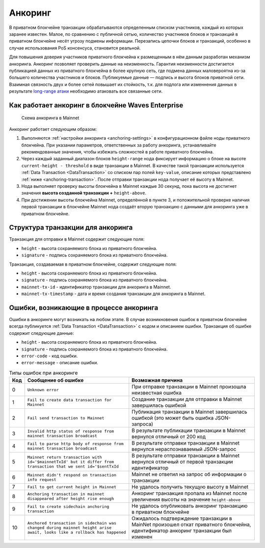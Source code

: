.. _anchoring:

Анкоринг
================

В приватном блокчейне транзакции обрабатываются определенным списком участников, каждый из которых заранее известен. Малое, по сравнению с публичной сетью, количество участников блоков и транзакций в приватном блокчейне несёт угрозу подмены информации. Перезапись цепочки блоков и транзакций, особенно в случае использования PoS консенсуса, становится реальной.

Для повышения доверия участников приватного блокчейна к размещенным в нём данным разработан механизм анкоринга. Анкоринг позволяет проверить данные на неизменность. Гарантия неизменности достигается публикацией данных из приватного блокчейна в более крупную сеть, где подмена данных маловероятна из-за большего количества участников и блоков. Публикуемые данные — подпись и высота блоков приватной сети. Взаимная связность двух и более сетей повышает их стойкость, т.к. для подлога или изменнения данных в результате `long-range атаки <https://medium.com/@abhisharm/understanding-proof-of-stake-through-its-flaws-part-3-long-range-attacks-672a3d413501/>`_ необходимо атаковать все связанные сети.

.. _anchoring-working:

Как работает анкоринг в блокчейне Waves Enterprise
----------------------------------------------------

 .. figure:: img/anchoring-scheme.png
          :scale: 100 %
          :align: center
          :figwidth: 100 %
          :alt: Схема анкоринга в Mainnet

          Схема анкоринга в Mainnet

Анкоринг работает следующим образом:

1. Выполняются :ref:`настройки анкоринга <anchoring-settings>` в конфигурационном файле ноды приватного блокчейна. При указании параметров, ответственных за работу анкоринга, устанавливайте рекомендованные значения, чтобы избежать сложностей в работе приватного блокчейна.
2. Через каждый заданный диапазон блоков ``height-range`` нода фиксирует информацию о блоке на высоте ``current-height - threshold`` в виде транзакции в Mainnet. В качестве такой транзакции используется :ref:`Data Transaction <DataTransaction>` со списком пар полей ``key-value``, описание которых представлено :ref:`ниже <anchoring-transaction>`. После отправки транзакции нода получает её высоту в Mainnet.
3. Нода выполняет проверку высоты блокчейна в Mainnet каждые 30 секунд, пока высота не достигнет значения **высота созданной транзакции +** ``height-above``.
4. При достижении высоты блокчейна Mainnet, определённой в пункте 3, и положительной проверке наличия первой транзакции в блокчейне Mainnet нода создаёт вторую транзакцию с данными для анкоринга уже в приватном блокчейне.

.. _anchoring-transaction:

Структура транзакции для анкоринга
----------------------------------------

Транзакция для отправки в Mainnet содержит следующие поля:

* ``height`` - высота сохраняемого блока из приватного блокчейна.
* ``signature`` - подпись сохраняемого блока из приватного блокчейна.

Транзакция, создаваемая в приватном блокчейне, содержит следующие поля:

* ``height`` - высота сохраняемого блока из приватного блокчейна.
* ``signature`` - подпись сохраняемого блока из приватного блокчейна.
* ``mainnet-tx-id`` - идентификатор транзакции для анкоринга в Mainnet.
* ``mainnet-tx-timestamp`` - дата и время создания транзакции для анкоринга в Mainnet.

Ошибки, возникающие в процессе анкоринга
--------------------------------------------

Ошибки в анкоринге могут возникать на любом этапе. В случае возникновения ошибок в приватном блокчейне всегда публикуется :ref:`Data Transaction <DataTransaction>` с кодом и описанием ошибки. Транзакция об ошибке содержит следующие данные:

* ``height`` - высота сохраняемого блока из приватного блокчейна.
* ``signature`` - подпись сохраняемого блока из приватного блокчейна.
* ``error-code`` - код ошибки.
* ``error-message`` - описание ошибки.

.. .. csv-table:: Типы ошибок при анкоринге
   :header: "Код","Сообщение об ошибке","Возможная причина"
   0,``Unknown error``,При отправке транзакции в Mainnet произошла неизвестная ошибка
   1,``Fail to create data transaction for Mainnet``,Создание транзакции для отправки в Mainnet завершилась ошибкой
   2,``Fail send transaction to Mainnet``,Публикация транзакции в Mainnet завершилась ошибкой (это может быть ошибка JSON-запроса)
   3,``Invalid http status of response from mainnet transaction broadcast``,В результате публикации транзакции в Mainnet вернулся отличный от 200 код
   4,``Fail to parse http body of response from mainnet transaction broadcast``,В результате отправки транзакции в Mainnet вернулся нераспознаваемый JSON-запрос
   5,``Mainnet return transaction with id='$mainnetTxId' but it differ from transaction that we sent id='$sentTxId``,В результате отправки транзакции в Mainnet вернулся отличный от первой транзакции идентификатор
   6,``Mainnet didn't respond on transaction info request``,Mainnet не ответил на запрос об информации о транзакции
   7,``Fail to get current height in Mainnet``,Не удалось получить текущую высоту в Mainnet
   8,``Anchoring transaction in mainnet disappeared after height rise enough``,Анкоринг транзакция пропала из Mainnet после увеличения высоты на значение ``height-above``
   9,``Fail to create sidechain anchoring transaction``,Не удалось опубликовать анкоринг транзакцию в приватном блокчейне
   10,``Anchored transaction in sidechain was changed during mainnet height arise await, looks like a rollback has happened``,Ожидалось подтверждение транзакции в MainNet произошел откат приватного блокчейна, идентификатор анкоринг транзакции был изменен

.. table:: Типы ошибок при анкоринге

   ===   =======================================================================================================================   =================================================================================================================================
   Код   Сообщение об ошибке                                                                                                       Возможная причина
   ===   =======================================================================================================================   =================================================================================================================================
   0     ``Unknown error``                                                                                                         При отправке транзакции в Mainnet произошла неизвестная ошибка
   1     ``Fail to create data transaction for Mainnet``                                                                           Создание транзакции для отправки в Mainnet завершилась ошибкой
   2     ``Fail send transaction to Mainnet``                                                                                      Публикация транзакции в Mainnet завершилась ошибкой (это может быть ошибка JSON-запроса)
   3     ``Invalid http status of response from mainnet transaction broadcast``                                                    В результате публикации транзакции в Mainnet вернулся отличный от 200 код
   4     ``Fail to parse http body of response from mainnet transaction broadcast``                                                В результате отправки транзакции в Mainnet вернулся нераспознаваемый JSON-запрос
   5     ``Mainnet return transaction with id='$mainnetTxId' but it differ from transaction that we sent id='$sentTxId``           В результате отправки транзакции в Mainnet вернулся отличный от первой транзакции идентификатор
   6     ``Mainnet didn't respond on transaction info request``                                                                    Mainnet не ответил на запрос об информации о транзакции
   7     ``Fail to get current height in Mainnet``                                                                                 Не удалось получить текущую высоту в Mainnet
   8     ``Anchoring transaction in mainnet disappeared after height rise enough``                                                 Анкоринг транзакция пропала из Mainnet после увеличения высоты на значение ``height-above``
   9     ``Fail to create sidechain anchoring transaction``                                                                        Не удалось опубликовать анкоринг транзакцию в приватном блокчейне
   10    ``Anchored transaction in sidechain was changed during mainnet height arise await, looks like a rollback has happened``   Ожидалось подтверждение транзакции в MainNet произошел откат приватного блокчейна, идентификатор анкоринг транзакции был изменен
   ===   =======================================================================================================================   =================================================================================================================================


.. .. table:: Типы ошибок при анкоринге
   +----------------------------+--------------------------------+-------------------------------+
   |  Этап анкоринга            |  Код и сообщение об ошибке     |  Возможная причина            |
   |                            |                                |                               |
   +============================+================================+===============================+
   |                            | **0** - ``Unknown error``      |                               |                             
   | Создание транзакции        | **1** - ``fail to create data``|                                                                                 
   | в Mainnet                  |  ``transaction for Mainnet``                                                                         
   |                                                                                               
   |                                                                                                
   |                                                                                              
   |                                                                                               
   |                                                                                                
   |                                                                                              
   |                                                                                                 


















